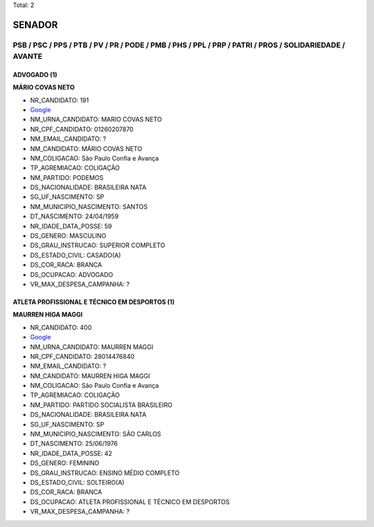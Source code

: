 Total: 2

SENADOR
=======

PSB / PSC / PPS / PTB / PV / PR / PODE / PMB / PHS / PPL / PRP / PATRI / PROS / SOLIDARIEDADE / AVANTE
------------------------------------------------------------------------------------------------------

ADVOGADO (1)
............

**MÁRIO COVAS NETO**

- NR_CANDIDATO: 191
- `Google <https://www.google.com/search?q=MÁRIO+COVAS+NETO>`_
- NM_URNA_CANDIDATO: MARIO COVAS NETO
- NR_CPF_CANDIDATO: 01260207870
- NM_EMAIL_CANDIDATO: ?
- NM_CANDIDATO: MÁRIO COVAS NETO
- NM_COLIGACAO: São Paulo Confia e Avança
- TP_AGREMIACAO: COLIGAÇÃO
- NM_PARTIDO: PODEMOS
- DS_NACIONALIDADE: BRASILEIRA NATA
- SG_UF_NASCIMENTO: SP
- NM_MUNICIPIO_NASCIMENTO: SANTOS
- DT_NASCIMENTO: 24/04/1959
- NR_IDADE_DATA_POSSE: 59
- DS_GENERO: MASCULINO
- DS_GRAU_INSTRUCAO: SUPERIOR COMPLETO
- DS_ESTADO_CIVIL: CASADO(A)
- DS_COR_RACA: BRANCA
- DS_OCUPACAO: ADVOGADO
- VR_MAX_DESPESA_CAMPANHA: ?


ATLETA PROFISSIONAL E TÉCNICO EM DESPORTOS (1)
..............................................

**MAURREN HIGA MAGGI**

- NR_CANDIDATO: 400
- `Google <https://www.google.com/search?q=MAURREN+HIGA+MAGGI>`_
- NM_URNA_CANDIDATO: MAURREN MAGGI
- NR_CPF_CANDIDATO: 28014476840
- NM_EMAIL_CANDIDATO: ?
- NM_CANDIDATO: MAURREN HIGA MAGGI
- NM_COLIGACAO: São Paulo Confia e Avança
- TP_AGREMIACAO: COLIGAÇÃO
- NM_PARTIDO: PARTIDO SOCIALISTA BRASILEIRO
- DS_NACIONALIDADE: BRASILEIRA NATA
- SG_UF_NASCIMENTO: SP
- NM_MUNICIPIO_NASCIMENTO: SÃO CARLOS
- DT_NASCIMENTO: 25/06/1976
- NR_IDADE_DATA_POSSE: 42
- DS_GENERO: FEMININO
- DS_GRAU_INSTRUCAO: ENSINO MÉDIO COMPLETO
- DS_ESTADO_CIVIL: SOLTEIRO(A)
- DS_COR_RACA: BRANCA
- DS_OCUPACAO: ATLETA PROFISSIONAL E TÉCNICO EM DESPORTOS
- VR_MAX_DESPESA_CAMPANHA: ?

